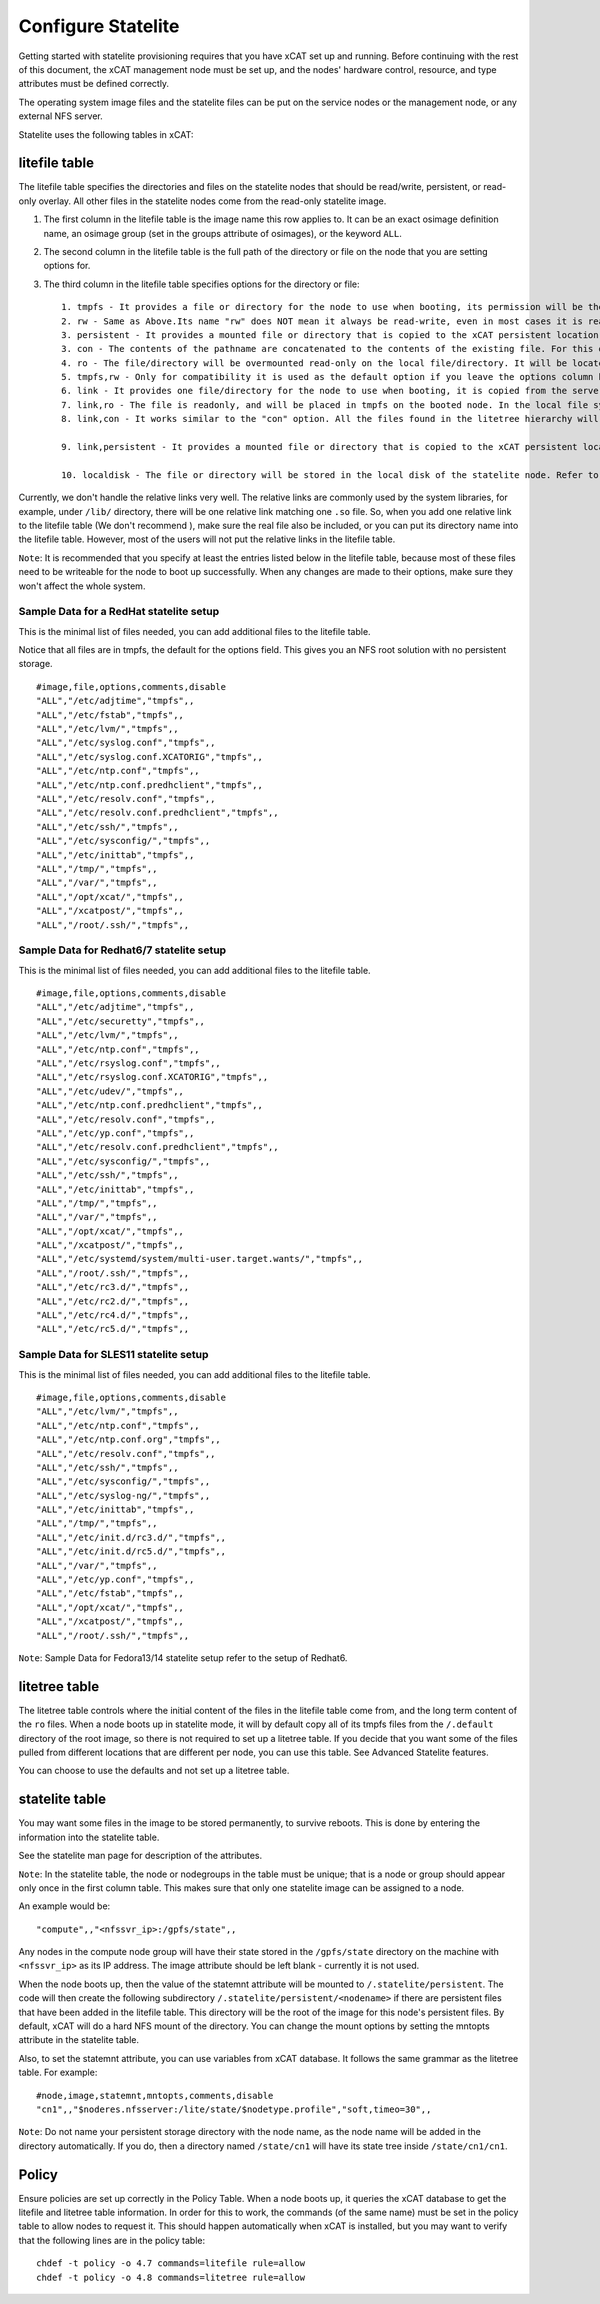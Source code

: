 Configure Statelite
===================

Getting started with statelite provisioning requires that you have xCAT set up and running. Before continuing with the rest of this document, the xCAT management node must be set up, and the nodes' hardware control, resource, and type attributes must be defined correctly.

The operating system image files and the statelite files can be put on the service nodes or the management node, or any external NFS server.

Statelite uses the following tables in xCAT: 

litefile table
--------------

The litefile table specifies the directories and files on the statelite nodes that should be read/write, persistent, or read-only overlay. All other files in the statelite nodes come from the read-only statelite image. 

#. The first column in the litefile table is the image name this row applies to. It can be an exact osimage definition name, an osimage group (set in the groups attribute of osimages), or the keyword ``ALL``.

#. The second column in the litefile table is the full path of the directory or file on the node that you are setting options for.

#. The third column in the litefile table specifies options for the directory or file: ::

    1. tmpfs - It provides a file or directory for the node to use when booting, its permission will be the same as the original version on the server. In most cases, it is read-write; however, on the next statelite boot, the original version of the file or directory on the server will be used, it means it is non-persistent. This option can be performed on files and directories.
    2. rw - Same as Above.Its name "rw" does NOT mean it always be read-write, even in most cases it is read-write. Do not confuse it with the "rw" permission in the file system.
    3. persistent - It provides a mounted file or directory that is copied to the xCAT persistent location and then over-mounted on the local file or directory. Anything written to that file or directory is preserved. It means, if the file/directory does not exist at first, it will be copied to the persistent location. Next time the file/directory in the persistent location will be used. The file/directory will be persistent across reboots. Its permission will be the same as the original one in the statelite location. It requires the statelite table to be filled out with a spot for persistent statelite. This option can be performed on files and directories.
    3. con - The contents of the pathname are concatenated to the contents of the existing file. For this directive the searching in the litetree hierarchy does not stop when the first match is found. All files found in the hierarchy will be concatenated to the file when found. The permission of the file will be "-rw-r--r--", which means it is read-write for the root user, but readonly for the others. It is non-persistent, when the node reboots, all changes to the file will be lost. It can only be performed on files. Do not use it for one directory.
    4. ro - The file/directory will be overmounted read-only on the local file/directory. It will be located in the directory hierarchy specified in the litetree table. Changes made to this file or directory on the server will be immediately seen in this file/directory on the node. This option requires that the file/directory to be mounted must be available in one of the entries in the litetree table. This option can be performed on files and directories.
    5. tmpfs,rw - Only for compatibility it is used as the default option if you leave the options column blank. It has the same semantics with the link option, so when adding new items into the _litefile table, the link option is recommended.
    6. link - It provides one file/directory for the node to use when booting, it is copied from the server, and will be placed in tmpfs on the booted node. In the local file system of the booted node, it is one symbolic link to one file/directory in tmpfs. And the permission of the symbolic link is "lrwxrwxrwx", which is not the real permission of the file/directory on the node. So for some application sensitive to file permissions, it will be one issue to use "link" as its option, for example, "/root/.ssh/", which is used for SSH, should NOT use "link" as its option. It is non-persistent, when the node is rebooted, all changes to the file/directory will be lost. This option can be performed on files and directories.
    7. link,ro - The file is readonly, and will be placed in tmpfs on the booted node. In the local file system of the booted node, it is one symbolic link to the tmpfs. It is non-persistent, when the node is rebooted, all changes to the file/directory will be lost. This option requires that the file/directory to be mounted must be available in one of the entries in the litetree table. The option can be performed on files and directories.
    8. link,con - It works similar to the "con" option. All the files found in the litetree hierarchy will be concatenated to the file when found. The final file will be put to the tmpfs on the booted node. In the local file system of the booted node, it is one symbolic link to the file/directory in tmpfs. It is non-persistent, when the node is rebooted, all changes to the file will be lost. The option can only be performed on files.

    9. link,persistent - It provides a mounted file or directory that is copied to the xCAT persistent location and then over-mounted to the tmpfs on the booted node, and finally the symbolic link in the local file system will be linked to the over-mounted tmpfs file/directory on the booted node. The file/directory will be persistent across reboots. The permission of the file/directory where the symbolic link points to will be the same as the original one in the statelite location. It requires the statelite table to be filled out with a spot for persistent statelite. The option can be performed on files and directories.

    10. localdisk - The file or directory will be stored in the local disk of the statelite node. Refer to the section To enable the localdisk option to enable the 'localdisk' support.

Currently, we don't handle the relative links very well. The relative links are commonly used by the system libraries, for example, under ``/lib/`` directory, there will be one relative link matching one ``.so`` file. So, when you add one relative link to the litefile table (We don't recommend ), make sure the real file also be included, or you can put its directory name into the litefile table. However, most of the users will not put the relative links in the litefile table.

``Note``: It is recommended that you specify at least the entries listed below in the litefile table, because most of these files need to be writeable for the node to boot up successfully. When any changes are made to their options, make sure they won't affect the whole system.

Sample Data for a RedHat statelite setup
````````````````````````````````````````

This is the minimal list of files needed, you can add additional files to the litefile table.

Notice that all files are in tmpfs, the default for the options field. This gives you an NFS root solution with no persistent storage. ::

    #image,file,options,comments,disable
    "ALL","/etc/adjtime","tmpfs",,
    "ALL","/etc/fstab","tmpfs",,
    "ALL","/etc/lvm/","tmpfs",,
    "ALL","/etc/syslog.conf","tmpfs",,
    "ALL","/etc/syslog.conf.XCATORIG","tmpfs",,
    "ALL","/etc/ntp.conf","tmpfs",,
    "ALL","/etc/ntp.conf.predhclient","tmpfs",,
    "ALL","/etc/resolv.conf","tmpfs",,
    "ALL","/etc/resolv.conf.predhclient","tmpfs",,
    "ALL","/etc/ssh/","tmpfs",,
    "ALL","/etc/sysconfig/","tmpfs",,
    "ALL","/etc/inittab","tmpfs",,
    "ALL","/tmp/","tmpfs",,
    "ALL","/var/","tmpfs",,
    "ALL","/opt/xcat/","tmpfs",,
    "ALL","/xcatpost/","tmpfs",,
    "ALL","/root/.ssh/","tmpfs",,

Sample Data for Redhat6/7 statelite setup
`````````````````````````````````````````

This is the minimal list of files needed, you can add additional files to the litefile table. ::

    #image,file,options,comments,disable
    "ALL","/etc/adjtime","tmpfs",,
    "ALL","/etc/securetty","tmpfs",,
    "ALL","/etc/lvm/","tmpfs",,
    "ALL","/etc/ntp.conf","tmpfs",,
    "ALL","/etc/rsyslog.conf","tmpfs",,
    "ALL","/etc/rsyslog.conf.XCATORIG","tmpfs",,
    "ALL","/etc/udev/","tmpfs",,
    "ALL","/etc/ntp.conf.predhclient","tmpfs",,
    "ALL","/etc/resolv.conf","tmpfs",,
    "ALL","/etc/yp.conf","tmpfs",,
    "ALL","/etc/resolv.conf.predhclient","tmpfs",,
    "ALL","/etc/sysconfig/","tmpfs",,
    "ALL","/etc/ssh/","tmpfs",,
    "ALL","/etc/inittab","tmpfs",,
    "ALL","/tmp/","tmpfs",,
    "ALL","/var/","tmpfs",,
    "ALL","/opt/xcat/","tmpfs",,
    "ALL","/xcatpost/","tmpfs",,
    "ALL","/etc/systemd/system/multi-user.target.wants/","tmpfs",,
    "ALL","/root/.ssh/","tmpfs",,
    "ALL","/etc/rc3.d/","tmpfs",,
    "ALL","/etc/rc2.d/","tmpfs",,
    "ALL","/etc/rc4.d/","tmpfs",,
    "ALL","/etc/rc5.d/","tmpfs",,

Sample Data for SLES11 statelite setup
``````````````````````````````````````

This is the minimal list of files needed, you can add additional files to the litefile table. ::

    #image,file,options,comments,disable
    "ALL","/etc/lvm/","tmpfs",,
    "ALL","/etc/ntp.conf","tmpfs",,
    "ALL","/etc/ntp.conf.org","tmpfs",,
    "ALL","/etc/resolv.conf","tmpfs",,
    "ALL","/etc/ssh/","tmpfs",,
    "ALL","/etc/sysconfig/","tmpfs",,
    "ALL","/etc/syslog-ng/","tmpfs",,
    "ALL","/etc/inittab","tmpfs",,
    "ALL","/tmp/","tmpfs",,
    "ALL","/etc/init.d/rc3.d/","tmpfs",,
    "ALL","/etc/init.d/rc5.d/","tmpfs",,
    "ALL","/var/","tmpfs",,
    "ALL","/etc/yp.conf","tmpfs",,
    "ALL","/etc/fstab","tmpfs",,
    "ALL","/opt/xcat/","tmpfs",,
    "ALL","/xcatpost/","tmpfs",,
    "ALL","/root/.ssh/","tmpfs",,

``Note``: Sample Data for Fedora13/14 statelite setup refer to the setup of Redhat6.

litetree table
--------------

The litetree table controls where the initial content of the files in the litefile table come from, and the long term content of the ``ro`` files. When a node boots up in statelite mode, it will by default copy all of its tmpfs files from the ``/.default`` directory of the root image, so there is not required to set up a litetree table. If you decide that you want some of the files pulled from different locations that are different per node, you can use this table. See Advanced Statelite features.

You can choose to use the defaults and not set up a litetree table.

statelite table
---------------

You may want some files in the image to be stored permanently, to survive reboots. This is done by entering the information into the statelite table.

See the statelite man page for description of the attributes.

``Note``: In the statelite table, the node or nodegroups in the table must be unique; that is a node or group should appear only once in the first column table. This makes sure that only one statelite image can be assigned to a node.

An example would be: ::

    "compute",,"<nfssvr_ip>:/gpfs/state",,

Any nodes in the compute node group will have their state stored in the ``/gpfs/state`` directory on the machine with ``<nfssvr_ip>`` as its IP address. The image attribute should be left blank - currently it is not used.

When the node boots up, then the value of the statemnt attribute will be mounted to ``/.statelite/persistent``. The code will then create the following subdirectory ``/.statelite/persistent/<nodename>`` if there are persistent files that have been added in the litefile table. This directory will be the root of the image for this node's persistent files. By default, xCAT will do a hard NFS mount of the directory. You can change the mount options by setting the mntopts attribute in the statelite table.

Also, to set the statemnt attribute, you can use variables from xCAT database. It follows the same grammar as the litetree table. For example: ::

    #node,image,statemnt,mntopts,comments,disable
    "cn1",,"$noderes.nfsserver:/lite/state/$nodetype.profile","soft,timeo=30",,

``Note``: Do not name your persistent storage directory with the node name, as the node name will be added in the directory automatically. If you do, then a directory named ``/state/cn1`` will have its state tree inside ``/state/cn1/cn1``.

Policy
------

Ensure policies are set up correctly in the Policy Table. When a node boots up, it queries the xCAT database to get the litefile and litetree table information. In order for this to work, the commands (of the same name) must be set in the policy table to allow nodes to request it. This should happen automatically when xCAT is installed, but you may want to verify that the following lines are in the policy table: ::

    chdef -t policy -o 4.7 commands=litefile rule=allow
    chdef -t policy -o 4.8 commands=litetree rule=allow

